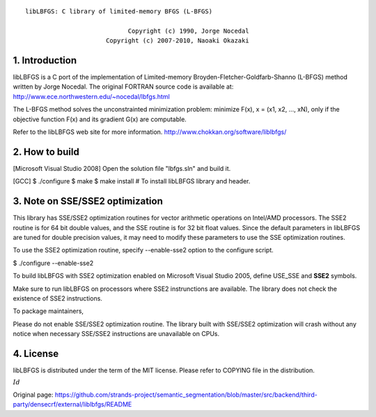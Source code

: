 ::

           libLBFGS: C library of limited-memory BFGS (L-BFGS)

                                       Copyright (c) 1990, Jorge Nocedal
                                 Copyright (c) 2007-2010, Naoaki Okazaki

=========================================================================
1. Introduction
=========================================================================
libLBFGS is a C port of the implementation of Limited-memory
Broyden-Fletcher-Goldfarb-Shanno (L-BFGS) method written by Jorge
Nocedal. The original FORTRAN source code is available at:
http://www.ece.northwestern.edu/~nocedal/lbfgs.html

The L-BFGS method solves the unconstrainted minimization problem:
minimize F(x), x = (x1, x2, ..., xN), only if the objective function
F(x) and its gradient G(x) are computable.

Refer to the libLBFGS web site for more information.
http://www.chokkan.org/software/liblbfgs/

=========================================================================
2. How to build
=========================================================================
[Microsoft Visual Studio 2008] Open the solution file "lbfgs.sln" and
build it.

[GCC] $ ./configure $ make $ make install # To install libLBFGS library
and header.

=========================================================================
3. Note on SSE/SSE2 optimization
=========================================================================
This library has SSE/SSE2 optimization routines for vector arithmetic
operations on Intel/AMD processors. The SSE2 routine is for 64 bit
double values, and the SSE routine is for 32 bit float values. Since the
default parameters in libLBFGS are tuned for double precision values, it
may need to modify these parameters to use the SSE optimization
routines.

To use the SSE2 optimization routine, specify --enable-sse2 option to
the configure script.

$ ./configure --enable-sse2

To build libLBFGS with SSE2 optimization enabled on Microsoft Visual
Studio 2005, define USE\_SSE and **SSE2** symbols.

Make sure to run libLBFGS on processors where SSE2 instrunctions are
available. The library does not check the existence of SSE2
instructions.

To package maintainers,

Please do not enable SSE/SSE2 optimization routine. The library built
with SSE/SSE2 optimization will crash without any notice when necessary
SSE/SSE2 instructions are unavailable on CPUs.

=========================================================================
4. License
=========================================================================
libLBFGS is distributed under the term of the MIT license. Please refer
to COPYING file in the distribution.

:math:`Id`


Original page: https://github.com/strands-project/semantic_segmentation/blob/master/src/backend/third-party/densecrf/external/liblbfgs/README